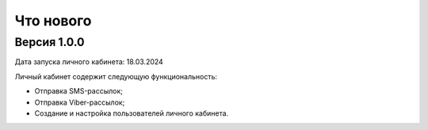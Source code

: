 Что нового
==========

Версия 1.0.0
------------

Дата запуска личного кабинета: 18.03.2024

Личный кабинет содержит следующую функциональность:

* Отправка SMS-рассылок;
* Отправка Viber-рассылок;
* Создание и настройка пользователей личного кабинета.

 



 
